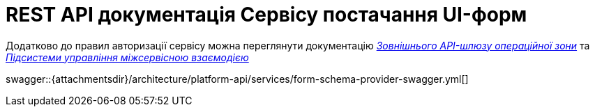 = REST API документація Сервісу постачання UI-форм

====
Додатково до правил авторизації сервісу можна переглянути документацію
xref:architecture/registry/operational/ext-api-management/overview.adoc[_Зовнішнього API-шлюзу операційної зони_] та
xref:architecture/platform/operational/service-mesh/overview.adoc[_Підсистеми управління міжсервісною взаємодією_]

swagger::{attachmentsdir}/architecture/platform-api/services/form-schema-provider-swagger.yml[]
====